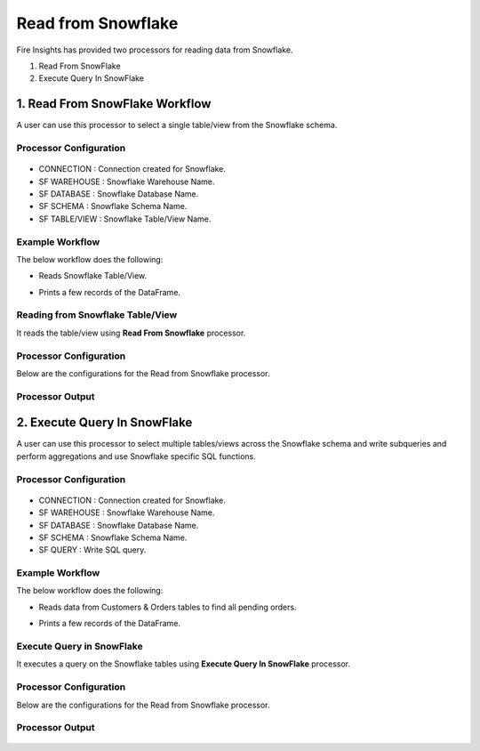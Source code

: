Read from Snowflake
======================

Fire Insights has provided two processors for reading data from Snowflake.

1. Read From SnowFlake
2. Execute Query In SnowFlake

1. Read From SnowFlake Workflow
--------

A user can use this processor to select a single table/view from the Snowflake schema.

Processor Configuration
+++++++++++++++

.. figure:: ..//_assets/snowflake/ReadProcessorGen.png
   :alt: snowflake
   :width: 70%

* CONNECTION  : Connection created for Snowflake.
* SF WAREHOUSE : Snowflake Warehouse Name.
* SF DATABASE : Snowflake Database Name.
* SF SCHEMA : Snowflake Schema Name.
* SF TABLE/VIEW : Snowflake Table/View Name. 


Example Workflow
+++++++++++

The below workflow does the following:

* Reads Snowflake Table/View.
* Prints a few records of the DataFrame.

  .. figure:: ..//_assets/snowflake/wf_read.png
     :alt: snowflake
     :width: 70%

Reading from Snowflake Table/View
+++++++++++++

It reads the table/view using **Read From Snowflake** processor.

Processor Configuration
++++++

Below are the configurations for the Read from Snowflake processor.

.. figure:: ..//_assets/snowflake/ReadProcessorGen.png
   :alt: snowflake
   :width: 70%

Processor Output
++++

.. figure:: ..//_assets/snowflake/processor_read.png
   :alt: snowflake
   :width: 70%

2. Execute Query In SnowFlake
--------

A user can use this processor to select multiple tables/views across the Snowflake schema and write subqueries and perform aggregations and use Snowflake specific SQL functions.

Processor Configuration
+++++++

.. figure:: ..//_assets/snowflake/EXProcessorGen.png
   :alt: snowflake
   :width: 70%

* CONNECTION  : Connection created for Snowflake.
* SF WAREHOUSE : Snowflake Warehouse Name.
* SF DATABASE : Snowflake Database Name.
* SF SCHEMA : Snowflake Schema Name.
* SF QUERY : Write SQL query. 


Example Workflow
++++++++++

The below workflow does the following:

* Reads data from Customers & Orders tables to find all pending orders.
* Prints a few records of the DataFrame.

  .. figure:: ..//_assets/snowflake/wf_execute.png
     :alt: snowflake
     :width: 70%

Execute Query in SnowFlake 
++++++++++++++++++

It executes a query on the Snowflake tables using **Execute Query In SnowFlake** processor.

Processor Configuration
++++++

Below are the configurations for the Read from Snowflake processor.

.. figure:: ..//_assets/snowflake/EXProcessorGen.png
   :alt: snowflake
   :width: 70%

Processor Output
++++

.. figure:: ..//_assets/snowflake/processor_execute.png
   :alt: snowflake
   :width: 70%
